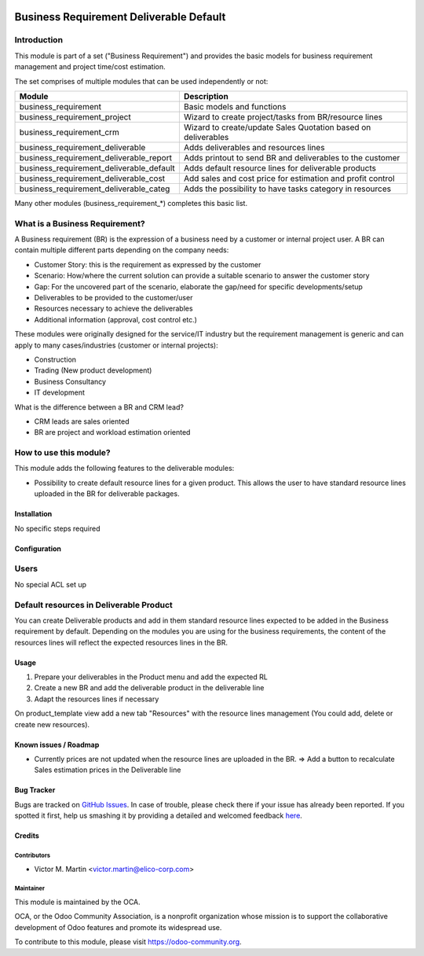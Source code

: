 .. image:: https://img.shields.io/badge/licence-AGPL--3-blue.svg
   :target: https://www.gnu.org/licenses/agpl-3.0-standalone.html
   :alt: License: AGPL-3

========================================
Business Requirement Deliverable Default
========================================

Introduction
^^^^^^^^^^^^

This module is part of a set ("Business Requirement") and provides the basic 
models for business requirement management and project time/cost estimation.

|image7|

.. |image7| image:: static/img/bus_req_tree.png
   :width: 800 px
   :alt: Business Requirement List view 


The set comprises of multiple modules that can be used independently or not:

=========================================== ====================================
Module                                      Description
=========================================== ====================================
business_requirement                        Basic models and functions
business_requirement_project                Wizard to create project/tasks 
                                            from BR/resource lines
business_requirement_crm                    Wizard to create/update Sales 
                                            Quotation based on deliverables
business_requirement_deliverable            Adds deliverables and resources lines
business_requirement_deliverable_report     Adds printout to send BR and 
                                            deliverables to the customer
business_requirement_deliverable_default    Adds default resource lines for 
                                            deliverable products
business_requirement_deliverable_cost       Add sales and cost price for 
                                            estimation and profit control
business_requirement_deliverable_categ      Adds the possibility to have 
                                            tasks category in resources
=========================================== ====================================

Many other modules (business_requirement_*) completes this basic list.

What is a Business Requirement?
^^^^^^^^^^^^^^^^^^^^^^^^^^^^^^^

A Business requirement (BR) is the expression of a business need by a customer 
or internal project user. 
A BR can contain multiple different parts depending on the company needs:

* Customer Story: this is the requirement as expressed by the customer
* Scenario: How/where the current solution can provide a suitable scenario to 
  answer the customer story
* Gap: For the uncovered part of the scenario, elaborate the gap/need for specific 
  developments/setup
* Deliverables to be provided to the customer/user
* Resources necessary to achieve the deliverables
* Additional information (approval, cost control etc.)

These modules were originally designed for the service/IT industry but the 
requirement management is generic and can apply to many cases/industries (customer 
or internal projects):

* Construction
* Trading (New product development)
* Business Consultancy
* IT development

What is the difference between a BR and CRM lead?

* CRM leads are sales oriented
* BR are project and workload estimation oriented

How to use this module?
^^^^^^^^^^^^^^^^^^^^^^^

This module adds the following features to the deliverable modules:

* Possibility to create default resource lines for a given product. This allows
  the user to have standard resource lines uploaded in the BR for deliverable 
  packages.

Installation
============

No specific steps required

Configuration
=============

Users
^^^^^

No special ACL set up

Default resources in Deliverable Product
^^^^^^^^^^^^^^^^^^^^^^^^^^^^^^^^^^^^^^^^

You can create Deliverable products and add in them standard resource lines
expected to be added in the Business requirement by default.
Depending on the modules you are using for the business requirements, the 
content of the resources lines will reflect the expected resources lines in the 
BR.

|image2|

.. |image2| image:: static/img/bus_req_default.png
   :width: 800 px
   :alt: Set up your default resources lines.


Usage
=====

#. Prepare your deliverables in the Product menu and add the expected RL

#. Create a new BR and add the deliverable product in the deliverable line

#. Adapt the resources lines if necessary

|image3|

.. |image3| image:: static/img/bus_req_default2.png
   :width: 800 px
   :alt: The default resource lines are automatically added to your BR


.. image:: https://odoo-community.org/website/image/ir.attachment/5784_f2813bd/datas
   :alt: Try me on Runbot
   :target: https://runbot.odoo-community.org/runbot/140/8.0

On product_template view add a new tab "Resources" with the resource lines management (You could add, delete or create new resources).

Known issues / Roadmap
======================

* Currently prices are not updated when the resource lines are uploaded in the 
  BR. => Add a button to recalculate Sales estimation prices in the Deliverable 
  line


Bug Tracker
===========

Bugs are tracked on `GitHub Issues <https://github.com/OCA/
project/issues>`_.
In case of trouble, please check there if your issue has already been reported.
If you spotted it first, help us smashing it by providing a detailed and welcomed feedback `here <https://github.com/OCA/
project/issues/new?body=module:%20
business_requirement_deliverable_default%0Aversion:%20
8.0%0A%0A**Steps%20to%20reproduce**%0A-%20...%0A%0A**Current%20behavior**%0A%0A**Expected%20behavior**>`_.


Credits
=======

Contributors
------------

* Victor M. Martin <victor.martin@elico-corp.com>

Maintainer
----------

.. image:: https://odoo-community.org/logo.png
   :alt: Odoo Community Association
   :target: https://odoo-community.org

This module is maintained by the OCA.

OCA, or the Odoo Community Association, is a nonprofit organization whose
mission is to support the collaborative development of Odoo features and
promote its widespread use.

To contribute to this module, please visit https://odoo-community.org.
